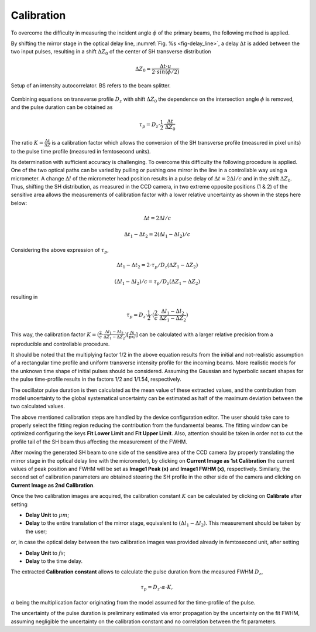 ***********
Calibration
***********

To overcome the difficulty in measuring the incident angle :math:`\phi`
of the primary beams, the following method is applied.

By shifting the mirror stage in the optical delay line,
:numref:`Fig. %s <fig-delay_line>`, a delay :math:`\Delta t` is added
between the two input pulses, resulting in a shift :math:`\Delta Z_0`
of the center of SH transverse distribution

.. math::
      \Delta Z_0 = \frac{\Delta t \cdot u}{2 \cdot sin(\phi/2)}  
	
.. _fig-delay_line:

.. figure:: _images/autocorrelator_setup.png
   :scale: 50 %
   :align: center

   Setup of an intensity autocorrelator. BS refers to the beam splitter.

				     
Combining equations on transverse profile :math:`D_z` with shift
:math:`\Delta Z_0` the dependence on the intersection
angle :math:`\phi` is removed, and the pulse duration can be obtained as

.. math::
   \tau_p = D_z \cdot \frac{1}{2} \cdot \frac{\Delta t}{\Delta Z_0}

The ratio :math:`K = \frac{\Delta t}{\Delta Z}` is a calibration factor
which allows the conversion of the SH transverse profile (measured in
pixel units) to the pulse time profile (measured in femtosecond units).

Its determination with sufficient accuracy is challenging.
To overcome this difficulty the following procedure is applied. One of the two
optical paths can be varied by pulling or pushing one mirror in the line in a
controllable way using a micrometer. A change :math:`\Delta l` of the
micrometer head position results in a pulse delay of
:math:`\Delta t = 2\Delta l / c` and in the shift
:math:`\Delta Z_0`.
Thus, shifting the SH distribution, as measured in the CCD camera, in
two extreme opposite positions (1 & 2) of the sensitive area allows
the measurements
of calibration factor with a lower relative uncertainty as shown in the steps
here below:

.. math::
   \Delta t = 2\Delta l / c

.. math::
   \Delta t_1 - \Delta t_2 = 2(\Delta l_1 - \Delta l_2) / c

Considering the above expression of :math:`\tau_p`,

.. math::
   \Delta t_1 - \Delta t_2 = 2\cdot \tau_p/D_z (\Delta Z_1 - \Delta Z_2)

.. math::
   (\Delta l_1 - \Delta l_2)/c = \tau_p/D_z (\Delta Z_1 - \Delta Z_2)

resulting in 

.. math::
   \tau_p = D_z \cdot \frac{1}{2} \cdot (\frac{2}{c} \cdot \frac{\Delta l_1 -
   \Delta l_2}{\Delta Z_1 - \Delta Z_2})

This way, the calibration factor
:math:`K = (\frac{2}{c} \cdot \frac{\Delta l_1 - \Delta l_2}{\Delta Z_1 - \Delta
Z_2}) [\frac{fs}{pxl}]` can be calculated with a larger relative precision
from a reproducible and controllable procedure.

It should be noted that the multiplying factor 1/2 in the above equation
results from the initial and not-realistic assumption of a rectangular time
profile and uniform transverse intensity profile for the incoming beams.
More realistic models for the unknown time shape of initial pulses should
be considered. Assuming the Gaussian and hyperbolic secant shapes for
the pulse time-profile results in the factors 1/2 and 1/1.54, respectively.

The oscillator pulse duration is then calculated as the mean value of these
extracted values, and the contribution from model uncertainty to the
global systematical uncertainty can be estimated as half of the maximum
deviation between the two calculated values.

The above mentioned calibration steps are handled by the device
configuration editor. The user should take care to properly
select the fitting region reducing the contribution from the fundamental beams.
The fitting window can be optimized configuring the keys **Fit Lower Limit**
and **Fit Upper Limit**.
Also, attention should be taken in order not to cut the profile tail
of the SH beam thus affecting the measurement of the FWHM.

After moving the generated SH beam to one side of the sensitive area of the
CCD camera (by properly translating the mirror stage in the
optical delay line with the micrometer),
by clicking on **Current Image as 1st Calibration** the current values of
peak position and FWHM will be set as **Image1 Peak (x)** and
**Image1 FWHM (x)**, respectively. Similarly, the second set of calibration
parameters are obtained steering the SH profile in the other side of the
camera and clicking on **Current Image as 2nd Calibration**.

Once the two calibration images are acquired, the calibration constant
:math:`K` can be calculated by clicking on **Calibrate** after setting

* **Delay Unit** to :math:`\mu m`;

* **Delay** to the entire translation of the mirror stage, equivalent
  to :math:`(\Delta l_1 - \Delta l_2)`. This measurement
  should be taken by the user;
    
or, in case the optical delay between the two calibration images was
provided already in femtosecond unit, after setting

* **Delay Unit** to :math:`fs`;

* **Delay** to the time delay.

The extracted **Calibration constant** allows to calculate the pulse duration
from the measured FWHM :math:`D_z`,  

.. math::

   \tau_p = D_z \cdot \alpha \cdot K,

:math:`\alpha` being the multiplication factor originating from the
model assumed for the time-profile of the pulse.

The uncertainty of the pulse duration is preliminary estimated via error
propagation by the uncertainty on the fit FWHM, assuming negligible
the uncertainty on the calibration constant and no correlation between the
fit parameters.

